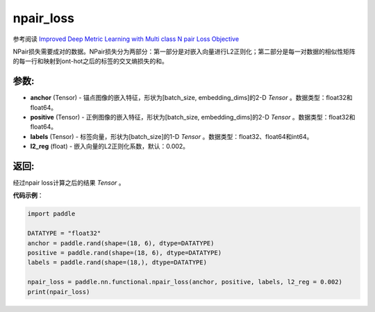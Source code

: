 .. _cn_api_fluid_layers_npair_loss:

npair_loss
-------------------------------

.. py:function:: paddle.fluid.layers.npair_loss(anchor, positive, labels, l2_reg=0.002)

参考阅读 `Improved Deep Metric Learning with Multi class N pair Loss Objective <http://www.nec-labs.com/uploads/images/Department-Images/MediaAnalytics/papers/nips16_npairmetriclearning.pdf>`_

NPair损失需要成对的数据。NPair损失分为两部分：第一部分是对嵌入向量进行L2正则化；第二部分是每一对数据的相似性矩阵的每一行和映射到ont-hot之后的标签的交叉熵损失的和。

参数:
:::::::::
- **anchor** (Tensor) -  锚点图像的嵌入特征，形状为[batch_size, embedding_dims]的2-D `Tensor` 。数据类型：float32和float64。
- **positive** (Tensor) -  正例图像的嵌入特征，形状为[batch_size, embedding_dims]的2-D `Tensor` 。数据类型：float32和float64。
- **labels** (Tensor) - 标签向量，形状为[batch_size]的1-D `Tensor` 。数据类型：float32、float64和int64。
- **l2_reg** (float) - 嵌入向量的L2正则化系数，默认：0.002。


返回:
:::::::::
经过npair loss计算之后的结果 `Tensor` 。


**代码示例**：

.. code-block:: python

        import paddle
        
        DATATYPE = "float32"
        anchor = paddle.rand(shape=(18, 6), dtype=DATATYPE)
        positive = paddle.rand(shape=(18, 6), dtype=DATATYPE)
        labels = paddle.rand(shape=(18,), dtype=DATATYPE)
        
        npair_loss = paddle.nn.functional.npair_loss(anchor, positive, labels, l2_reg = 0.002)
        print(npair_loss)

